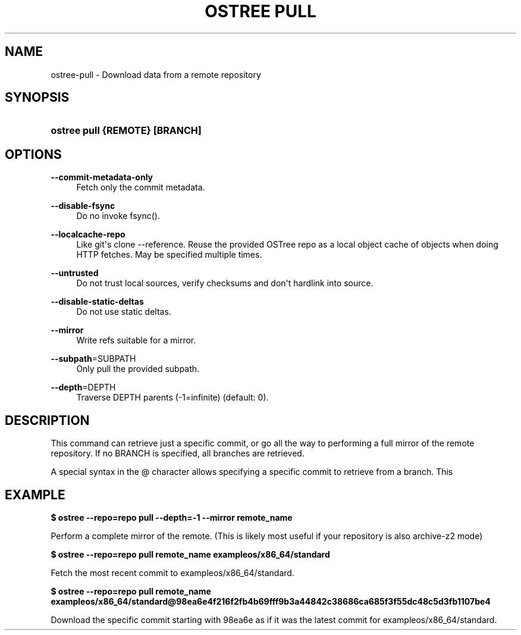 '\" t
.\"     Title: ostree pull
.\"    Author: Colin Walters <walters@verbum.org>
.\" Generator: DocBook XSL Stylesheets v1.79.1 <http://docbook.sf.net/>
.\"      Date: 07/04/2017
.\"    Manual: ostree pull
.\"    Source: OSTree
.\"  Language: English
.\"
.TH "OSTREE PULL" "1" "" "OSTree" "ostree pull"
.\" -----------------------------------------------------------------
.\" * Define some portability stuff
.\" -----------------------------------------------------------------
.\" ~~~~~~~~~~~~~~~~~~~~~~~~~~~~~~~~~~~~~~~~~~~~~~~~~~~~~~~~~~~~~~~~~
.\" http://bugs.debian.org/507673
.\" http://lists.gnu.org/archive/html/groff/2009-02/msg00013.html
.\" ~~~~~~~~~~~~~~~~~~~~~~~~~~~~~~~~~~~~~~~~~~~~~~~~~~~~~~~~~~~~~~~~~
.ie \n(.g .ds Aq \(aq
.el       .ds Aq '
.\" -----------------------------------------------------------------
.\" * set default formatting
.\" -----------------------------------------------------------------
.\" disable hyphenation
.nh
.\" disable justification (adjust text to left margin only)
.ad l
.\" -----------------------------------------------------------------
.\" * MAIN CONTENT STARTS HERE *
.\" -----------------------------------------------------------------
.SH "NAME"
ostree-pull \- Download data from a remote repository
.SH "SYNOPSIS"
.HP \w'\fBostree\ pull\ \fR\fB{REMOTE}\fR\fB\ \fR\fB[BRANCH]\fR\ 'u
\fBostree pull \fR\fB{REMOTE}\fR\fB \fR\fB[BRANCH]\fR
.SH "OPTIONS"
.PP
\fB\-\-commit\-metadata\-only\fR
.RS 4
Fetch only the commit metadata\&.
.RE
.PP
\fB\-\-disable\-fsync\fR
.RS 4
Do no invoke fsync()\&.
.RE
.PP
\fB\-\-localcache\-repo\fR
.RS 4
Like git\*(Aqs
clone \-\-reference\&. Reuse the provided OSTree repo as a local object cache of objects when doing HTTP fetches\&. May be specified multiple times\&.
.RE
.PP
\fB\-\-untrusted\fR
.RS 4
Do not trust local sources, verify checksums and don\*(Aqt hardlink into source\&.
.RE
.PP
\fB\-\-disable\-static\-deltas\fR
.RS 4
Do not use static deltas\&.
.RE
.PP
\fB\-\-mirror\fR
.RS 4
Write refs suitable for a mirror\&.
.RE
.PP
\fB\-\-subpath\fR=SUBPATH
.RS 4
Only pull the provided subpath\&.
.RE
.PP
\fB\-\-depth\fR=DEPTH
.RS 4
Traverse DEPTH parents (\-1=infinite) (default: 0)\&.
.RE
.SH "DESCRIPTION"
.PP
This command can retrieve just a specific commit, or go all the way to performing a full mirror of the remote repository\&. If no
BRANCH
is specified, all branches are retrieved\&.
.PP
A special syntax in the
@
character allows specifying a specific commit to retrieve from a branch\&. This
.SH "EXAMPLE"
.PP
\fB$ ostree \-\-repo=repo pull \-\-depth=\-1 \-\-mirror remote_name\fR
.PP
Perform a complete mirror of the remote\&. (This is likely most useful if your repository is also
archive\-z2
mode)
.PP
\fB$ ostree \-\-repo=repo pull remote_name exampleos/x86_64/standard\fR
.PP
Fetch the most recent commit to
exampleos/x86_64/standard\&.
.PP
\fB$ ostree \-\-repo=repo pull remote_name exampleos/x86_64/standard@98ea6e4f216f2fb4b69fff9b3a44842c38686ca685f3f55dc48c5d3fb1107be4\fR
.PP
Download the specific commit starting with
98ea6e
as if it was the latest commit for
exampleos/x86_64/standard\&.
